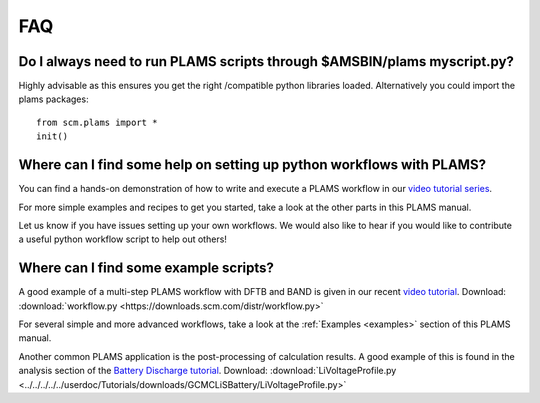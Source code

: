 .. _FAQ:

FAQ
###


Do I always need to run PLAMS scripts through $AMSBIN/plams myscript.py?
************************************************************************

Highly advisable as this ensures you get the right /compatible python libraries loaded.
Alternatively you could import the plams packages:

::

   from scm.plams import *
   init()


Where can I find some help on setting up python workflows with PLAMS?
*********************************************************************

You can find a hands-on demonstration of how to write and execute a PLAMS workflow in our `video tutorial series <https://www.youtube.com/watch?v=1-gN6HJHseM>`_.

For more simple examples and recipes to get you started, take a look at the other parts in this PLAMS manual.

Let us know if you have issues setting up your own workflows. We would also like to hear if you would like to contribute a useful python workflow script to help out others!

Where can I find some example scripts?
**************************************

A good example of a multi-step PLAMS workflow with DFTB and BAND is given in our recent `video tutorial <https://www.youtube.com/watch?v=1-gN6HJHseM>`_.
Download: :download:`workflow.py <https://downloads.scm.com/distr/workflow.py>`

For several simple and more advanced workflows, take a look at the :ref:`Examples <examples>` section of this PLAMS manual.

Another common PLAMS application is the post-processing of calculation results. A good example of this is found in the analysis section of the `Battery Discharge tutorial <../Tutorials/MolecularDynamicsAndMonteCarlo/GCMCLiSBattery.html>`__.
Download: :download:`LiVoltageProfile.py <../../../../../userdoc/Tutorials/downloads/GCMCLiSBattery/LiVoltageProfile.py>`


